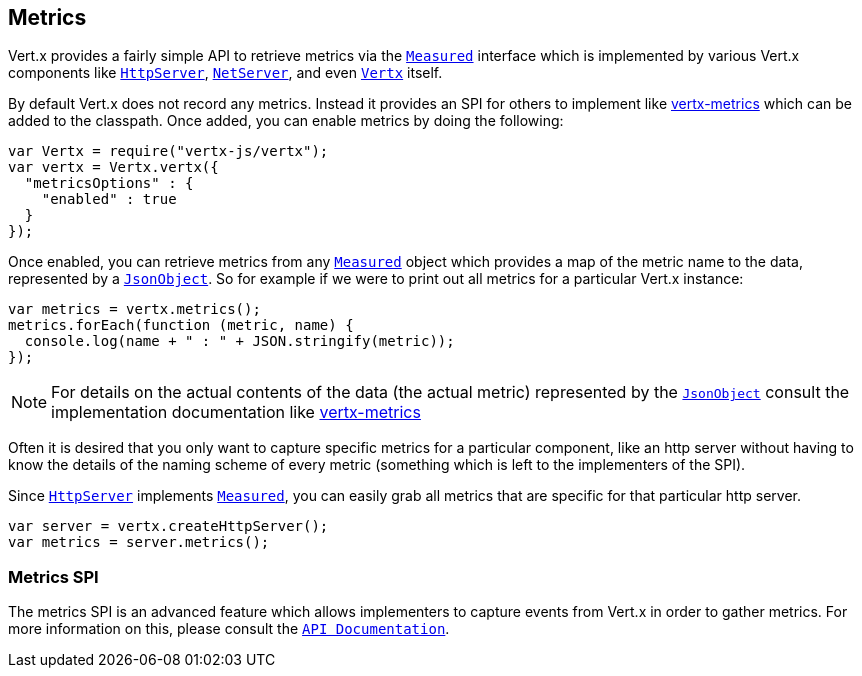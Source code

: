 == Metrics

Vert.x provides a fairly simple API to retrieve metrics via the `link:jsdoc/measured-Measured.html[Measured]` interface
which is implemented by various Vert.x components like `link:jsdoc/http_server-HttpServer.html[HttpServer]`, `link:jsdoc/net_server-NetServer.html[NetServer]`,
and even `link:jsdoc/vertx-Vertx.html[Vertx]` itself.

By default Vert.x does not record any metrics. Instead it provides an SPI for others to implement like https://github.com/vert-x3/vertx-metrics[vertx-metrics]
which can be added to the classpath. Once added, you can enable metrics by doing the following:
[source,java]
----
var Vertx = require("vertx-js/vertx");
var vertx = Vertx.vertx({
  "metricsOptions" : {
    "enabled" : true
  }
});

----

Once enabled, you can retrieve metrics from any `link:jsdoc/measured-Measured.html[Measured]` object which provides
a map of the metric name to the data, represented by a `link:jsdoc/json_object-JsonObject.html[JsonObject]`. So for example if we were to print
out all metrics for a particular Vert.x instance:
[source,java]
----
var metrics = vertx.metrics();
metrics.forEach(function (metric, name) {
  console.log(name + " : " + JSON.stringify(metric));
});

----

NOTE: For details on the actual contents of the data (the actual metric) represented by the `link:jsdoc/json_object-JsonObject.html[JsonObject]`
consult the implementation documentation like https://github.com/vert-x3/vertx-metrics[vertx-metrics]

Often it is desired that you only want to capture specific metrics for a particular component, like an http server
without having to know the details of the naming scheme of every metric (something which is left to the implementers of the SPI).

Since `link:jsdoc/http_server-HttpServer.html[HttpServer]` implements `link:jsdoc/measured-Measured.html[Measured]`, you can easily grab all metrics
that are specific for that particular http server.
[source,java]
----
var server = vertx.createHttpServer();
var metrics = server.metrics();

----

=== Metrics SPI

The metrics SPI is an advanced feature which allows implementers to capture events from Vert.x in order to gather metrics. For
more information on this, please consult the `link:jsdoc/vertx_metrics-VertxMetrics.html[API Documentation]`.